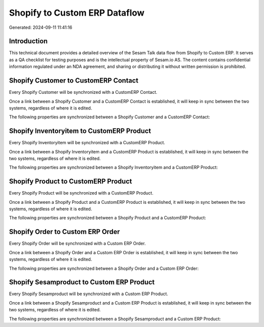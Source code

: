 ==============================
Shopify to Custom ERP Dataflow
==============================

Generated: 2024-09-11 11:41:16

Introduction
------------

This technical document provides a detailed overview of the Sesam Talk data flow from Shopify to Custom ERP. It serves as a QA checklist for testing purposes and is the intellectual property of Sesam.io AS. The content contains confidential information regulated under an NDA agreement, and sharing or distributing it without written permission is prohibited.

Shopify Customer to CustomERP Contact
-------------------------------------
Every Shopify Customer will be synchronized with a CustomERP Contact.

Once a link between a Shopify Customer and a CustomERP Contact is established, it will keep in sync between the two systems, regardless of where it is edited.

The following properties are synchronized between a Shopify Customer and a CustomERP Contact:

.. list-table::
   :header-rows: 1

   * - Shopify Customer Property
     - CustomERP Contact Property
     - CustomERP Data Type


Shopify Inventoryitem to CustomERP Product
------------------------------------------
Every Shopify Inventoryitem will be synchronized with a CustomERP Product.

Once a link between a Shopify Inventoryitem and a CustomERP Product is established, it will keep in sync between the two systems, regardless of where it is edited.

The following properties are synchronized between a Shopify Inventoryitem and a CustomERP Product:

.. list-table::
   :header-rows: 1

   * - Shopify Inventoryitem Property
     - CustomERP Product Property
     - CustomERP Data Type


Shopify Product to CustomERP Product
------------------------------------
Every Shopify Product will be synchronized with a CustomERP Product.

Once a link between a Shopify Product and a CustomERP Product is established, it will keep in sync between the two systems, regardless of where it is edited.

The following properties are synchronized between a Shopify Product and a CustomERP Product:

.. list-table::
   :header-rows: 1

   * - Shopify Product Property
     - CustomERP Product Property
     - CustomERP Data Type


Shopify Order to Custom ERP Order
---------------------------------
Every Shopify Order will be synchronized with a Custom ERP Order.

Once a link between a Shopify Order and a Custom ERP Order is established, it will keep in sync between the two systems, regardless of where it is edited.

The following properties are synchronized between a Shopify Order and a Custom ERP Order:

.. list-table::
   :header-rows: 1

   * - Shopify Order Property
     - Custom ERP Order Property
     - Custom ERP Data Type


Shopify Sesamproduct to Custom ERP Product
------------------------------------------
Every Shopify Sesamproduct will be synchronized with a Custom ERP Product.

Once a link between a Shopify Sesamproduct and a Custom ERP Product is established, it will keep in sync between the two systems, regardless of where it is edited.

The following properties are synchronized between a Shopify Sesamproduct and a Custom ERP Product:

.. list-table::
   :header-rows: 1

   * - Shopify Sesamproduct Property
     - Custom ERP Product Property
     - Custom ERP Data Type

